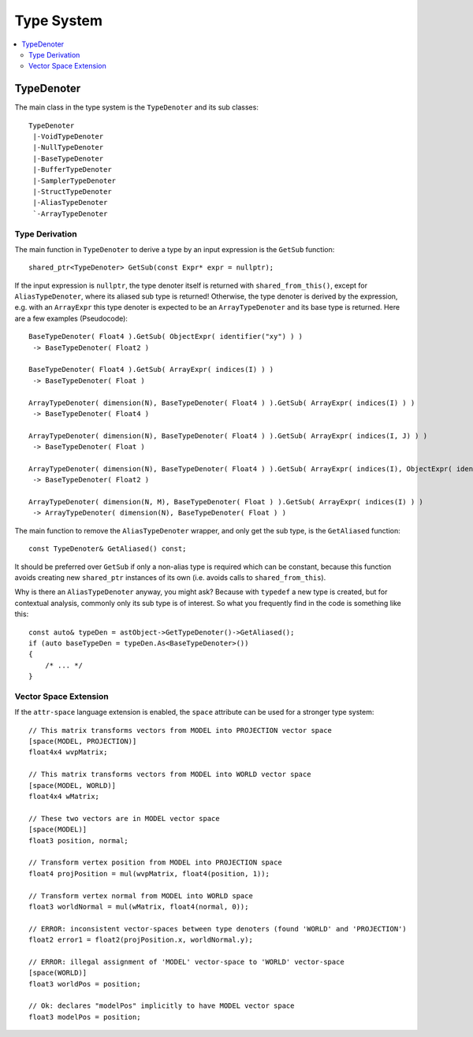 ===========
Type System
===========

.. contents::
   :local:
   :depth: 2

TypeDenoter
===========

The main class in the type system is the ``TypeDenoter`` and its sub classes::

 TypeDenoter
  |-VoidTypeDenoter
  |-NullTypeDenoter
  |-BaseTypeDenoter
  |-BufferTypeDenoter
  |-SamplerTypeDenoter
  |-StructTypeDenoter
  |-AliasTypeDenoter
  `-ArrayTypeDenoter

Type Derivation
---------------

The main function in ``TypeDenoter`` to derive a type by an input expression is the ``GetSub`` function::

 shared_ptr<TypeDenoter> GetSub(const Expr* expr = nullptr);

If the input expression is ``nullptr``, the type denoter itself is returned with ``shared_from_this()``,
except for ``AliasTypeDenoter``, where its aliased sub type is returned!
Otherwise, the type denoter is derived by the expression,
e.g. with an ``ArrayExpr`` this type denoter is expected to be an ``ArrayTypeDenoter`` and its base type is returned.
Here are a few examples (Pseudocode)::

 BaseTypeDenoter( Float4 ).GetSub( ObjectExpr( identifier("xy") ) )
  -> BaseTypeDenoter( Float2 )
 
 BaseTypeDenoter( Float4 ).GetSub( ArrayExpr( indices(I) ) )
  -> BaseTypeDenoter( Float )
 
 ArrayTypeDenoter( dimension(N), BaseTypeDenoter( Float4 ) ).GetSub( ArrayExpr( indices(I) ) )
  -> BaseTypeDenoter( Float4 )
 
 ArrayTypeDenoter( dimension(N), BaseTypeDenoter( Float4 ) ).GetSub( ArrayExpr( indices(I, J) ) )
  -> BaseTypeDenoter( Float )
 
 ArrayTypeDenoter( dimension(N), BaseTypeDenoter( Float4 ) ).GetSub( ArrayExpr( indices(I), ObjectExpr( identifier("xy") ) ) )
  -> BaseTypeDenoter( Float2 )
 
 ArrayTypeDenoter( dimension(N, M), BaseTypeDenoter( Float ) ).GetSub( ArrayExpr( indices(I) ) )
  -> ArrayTypeDenoter( dimension(N), BaseTypeDenoter( Float ) )

The main function to remove the ``AliasTypeDenoter`` wrapper, and only get the sub type, is the ``GetAliased`` function::

 const TypeDenoter& GetAliased() const;

It should be preferred over ``GetSub`` if only a non-alias type is required which can be constant,
because this function avoids creating new ``shared_ptr`` instances of its own (i.e. avoids calls to ``shared_from_this``).

Why is there an ``AliasTypeDenoter`` anyway, you might ask? Because with ``typedef`` a new type is created,
but for contextual analysis, commonly only its sub type is of interest.
So what you frequently find in the code is something like this::

 const auto& typeDen = astObject->GetTypeDenoter()->GetAliased();
 if (auto baseTypeDen = typeDen.As<BaseTypeDenoter>())
 {
     /* ... */
 }

Vector Space Extension
----------------------

If the ``attr-space`` language extension is enabled, the ``space`` attribute can be used for a stronger type system::

 // This matrix transforms vectors from MODEL into PROJECTION vector space
 [space(MODEL, PROJECTION)]
 float4x4 wvpMatrix;
 
 // This matrix transforms vectors from MODEL into WORLD vector space
 [space(MODEL, WORLD)]
 float4x4 wMatrix;
 
 // These two vectors are in MODEL vector space
 [space(MODEL)]
 float3 position, normal;
 
 // Transform vertex position from MODEL into PROJECTION space
 float4 projPosition = mul(wvpMatrix, float4(position, 1));
 
 // Transform vertex normal from MODEL into WORLD space
 float3 worldNormal = mul(wMatrix, float4(normal, 0));
 
 // ERROR: inconsistent vector-spaces between type denoters (found 'WORLD' and 'PROJECTION')
 float2 error1 = float2(projPosition.x, worldNormal.y);
 
 // ERROR: illegal assignment of 'MODEL' vector-space to 'WORLD' vector-space
 [space(WORLD)]
 float3 worldPos = position;

 // Ok: declares "modelPos" implicitly to have MODEL vector space
 float3 modelPos = position;

